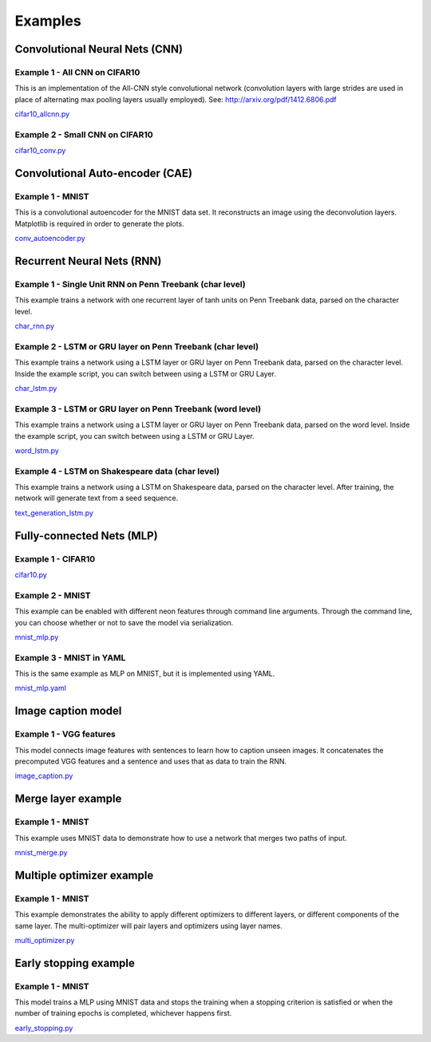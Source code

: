 .. ---------------------------------------------------------------------------
.. Copyright 2015 Nervana Systems Inc.
.. Licensed under the Apache License, Version 2.0 (the "License");
.. you may not use this file except in compliance with the License.
.. You may obtain a copy of the License at
..
..      http://www.apache.org/licenses/LICENSE-2.0
..
.. Unless required by applicable law or agreed to in writing, software
.. distributed under the License is distributed on an "AS IS" BASIS,
.. WITHOUT WARRANTIES OR CONDITIONS OF ANY KIND, either express or implied.
.. See the License for the specific language governing permissions and
.. limitations under the License.
..  ---------------------------------------------------------------------------

Examples
*********

Convolutional Neural Nets (CNN)
===============================

Example 1 - All CNN on CIFAR10
------------------------------
This is an implementation of the All-CNN style convolutional network
(convolution layers with large strides are used in place of alternating max
pooling layers usually employed).  See: http://arxiv.org/pdf/1412.6806.pdf

cifar10_allcnn.py_

.. _cifar10_allcnn.py: https://github.com/NervanaSystems/neon/blob/master/examples/cifar10_allcnn.py

Example 2 - Small CNN on CIFAR10
--------------------------------
cifar10_conv.py_

.. _cifar10_conv.py: https://github.com/NervanaSystems/neon/blob/master/examples/cifar10_conv.py

Convolutional Auto-encoder (CAE)
================================

Example 1 - MNIST
-----------------
This is a convolutional autoencoder for the MNIST data set. It reconstructs an image
using the deconvolution layers. Matplotlib is required in order to generate the plots.

conv_autoencoder.py_

.. _conv_autoencoder.py: https://github.com/NervanaSystems/neon/blob/master/examples/conv_autoencoder.py

Recurrent Neural Nets (RNN)
===========================

Example 1 - Single Unit RNN on Penn Treebank (char level)
---------------------------------------------------------
This example trains a network with one recurrent layer of tanh units on Penn Treebank data, parsed on
the character level.

char_rnn.py_

.. _char_rnn.py: https://github.com/NervanaSystems/neon/blob/master/examples/char_rnn.py

Example 2 - LSTM or GRU layer on Penn Treebank (char level)
-----------------------------------------------------------
This example trains a network using a LSTM layer or GRU layer on Penn Treebank data, parsed on the
character level. Inside the example script, you can switch between using a LSTM or GRU Layer.

char_lstm.py_

.. _char_lstm.py: https://github.com/NervanaSystems/neon/blob/master/examples/char_lstm.py

Example 3 - LSTM or GRU layer on Penn Treebank (word level)
-----------------------------------------------------------
This example trains a network using a LSTM layer or GRU layer on Penn Treebank data, parsed on the word level.
Inside the example script, you can switch between using a LSTM or GRU Layer.

word_lstm.py_

.. _word_lstm.py: https://github.com/NervanaSystems/neon/blob/master/examples/word_lstm.py

Example 4 - LSTM on Shakespeare data (char level)
-------------------------------------------------
This example trains a network using a LSTM on Shakespeare data, parsed on the character level. After training,
the network will generate text from a seed sequence.

text_generation_lstm.py_

.. _text_generation_lstm.py: https://github.com/NervanaSystems/neon/blob/master/examples/text_generation_lstm.py

Fully-connected Nets (MLP)
==========================

Example 1 - CIFAR10
-------------------

cifar10.py_

.. _cifar10.py: https://github.com/NervanaSystems/neon/blob/master/examples/cifar10.py

Example 2 - MNIST
-----------------
This example can be enabled with different neon features through
command line arguments. Through the command line, you can choose whether or not to save the model
via serialization.

mnist_mlp.py_

.. _mnist_mlp.py: https://github.com/NervanaSystems/neon/blob/master/examples/mnist_mlp.py

Example 3 - MNIST in YAML
-------------------------
This is the same example as MLP on MNIST, but it is implemented using YAML.

mnist_mlp.yaml_

.. _mnist_mlp.yaml: https://github.com/NervanaSystems/neon/blob/master/examples/mnist_mlp.yaml

Image caption model
===================

Example 1 - VGG features
------------------------
This model connects image features with sentences to learn how to caption unseen images.
It concatenates the precomputed VGG features and a sentence and uses that as data to train the RNN.

image_caption.py_

.. _image_caption.py: https://github.com/NervanaSystems/neon/blob/master/examples/image_caption.py

Merge layer example
===================

Example 1 - MNIST
-----------------
This example uses MNIST data to demonstrate how to use a network that merges two paths of input.

mnist_merge.py_

.. _mnist_merge.py: https://github.com/NervanaSystems/neon/blob/master/examples/mnist_merge.py

Multiple optimizer example
==========================

Example 1 - MNIST
-----------------
This example demonstrates the ability to apply different optimizers to different layers, or
different components of the same layer. The multi-optimizer will pair layers and optimizers using
layer names.

multi_optimizer.py_

.. _multi_optimizer.py: https://github.com/NervanaSystems/neon/blob/master/examples/multi_optimizer.py

Early stopping example
======================

Example 1 - MNIST
-----------------
This model trains a MLP using MNIST data and stops the training when a stopping criterion is satisfied
or when the number of training epochs is completed, whichever happens first.

early_stopping.py_

.. _early_stopping.py: https://github.com/NervanaSystems/neon/blob/master/examples/early_stopping.py
